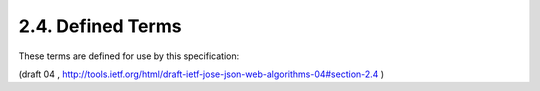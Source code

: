 2.4. Defined Terms
----------------------------------------

These terms are defined for use by this specification:

.. glossary::

   Header Parameter Name  
      The name of a member of the JSON object
      representing a JWS Header or JWE Header.

   Header Parameter Value
      The value of a member of the JSON object
      representing a JWS Header or JWE Header.

(draft 04 , http://tools.ietf.org/html/draft-ietf-jose-json-web-algorithms-04#section-2.4 )
